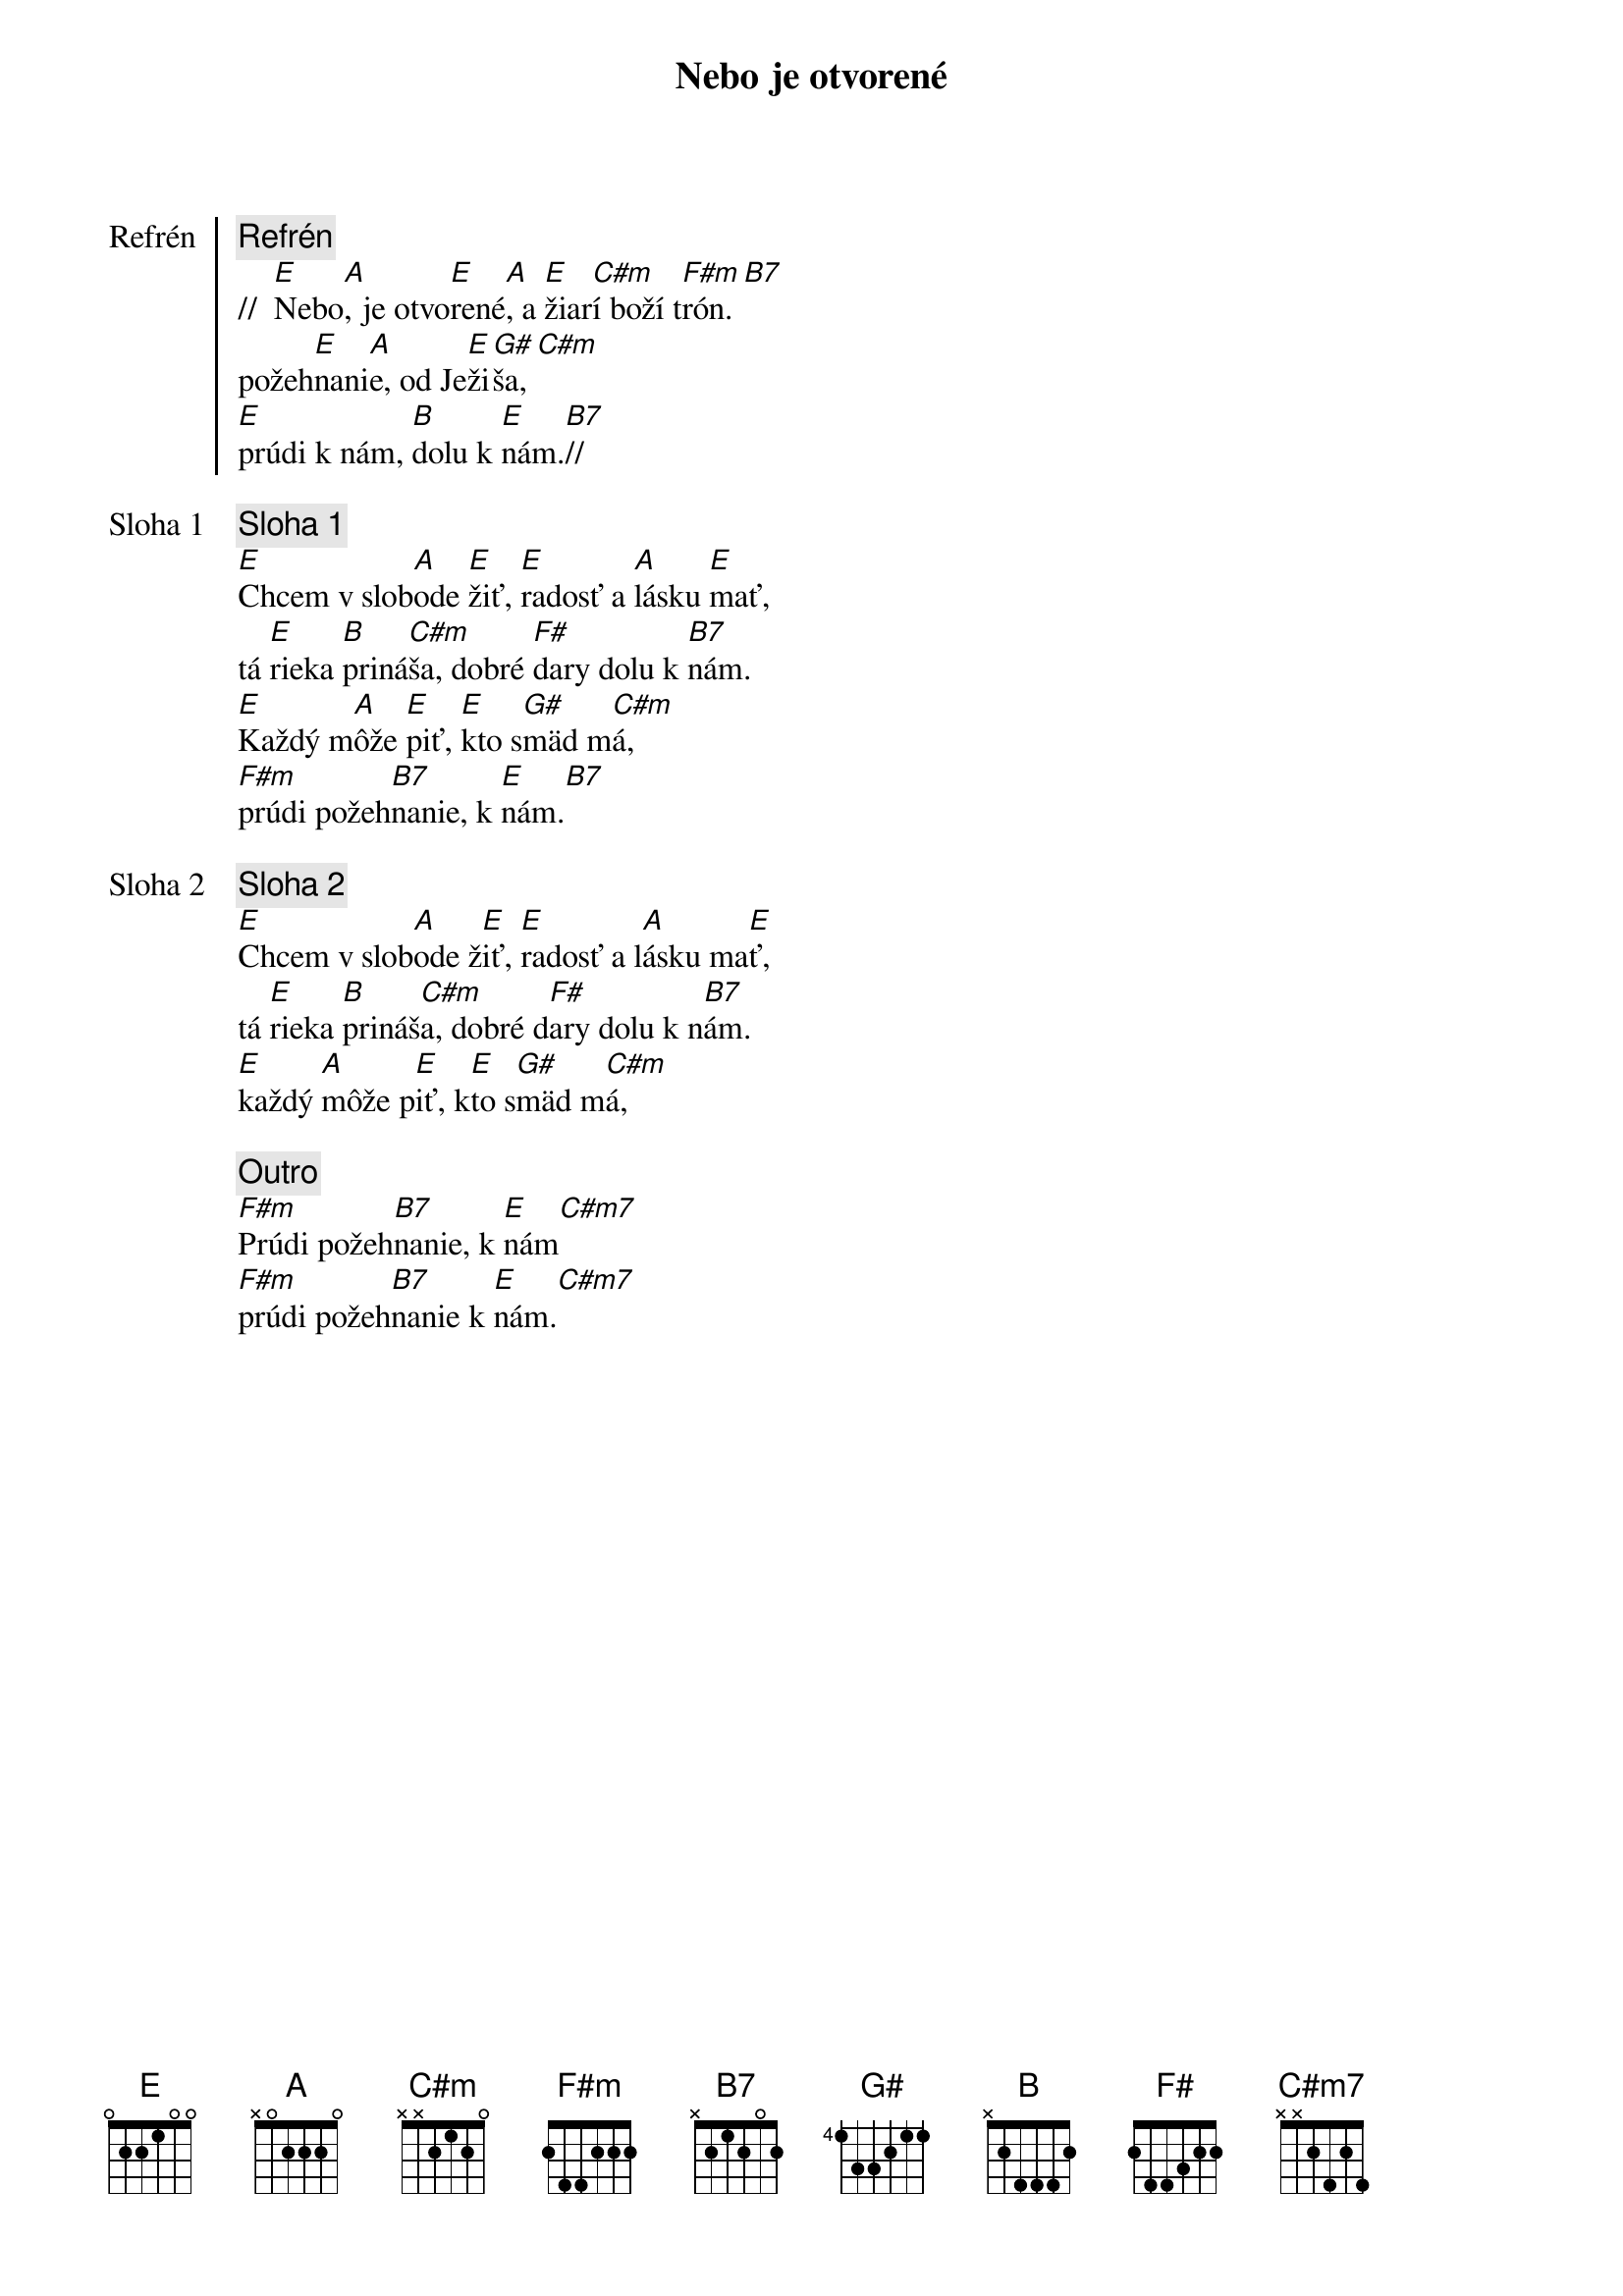 {title: Nebo je otvorené}

{start_of_chorus: Refrén}
{comment: Refrén}
//  [E]Nebo[A], je otvo[E]rené[A], a [E]žiar[C#m]í boží t[F#m]rón.[B7]
požeh[E]nani[A]e, od Je[E]ži[G#]ša,[C#m]
[E]prúdi k nám, [B]dolu k [E]nám.[B7]//
{end_of_chorus}

{start_of_verse: Sloha 1}
{comment: Sloha 1}
[E]Chcem v slob[A]ode [E]žiť, [E]radosť a [A]lásku [E]mať,
tá [E]rieka [B]priná[C#m]ša, dobré [F#]dary dolu k [B7]nám.
[E]Každý m[A]ôže [E]piť, [E]kto s[G#]mäd m[C#m]á,
[F#m]prúdi požeh[B7]nanie, k [E]nám.[B7]
{end_of_verse}

{start_of_verse: Sloha 2}
{comment: Sloha 2}
[E]Chcem v slob[A]ode ž[E]iť, [E]radosť a l[A]ásku ma[E]ť,
tá [E]rieka [B]prináš[C#m]a, dobré d[F#]ary dolu k n[B7]ám.
[E]každý [A]môže p[E]iť, k[E]to s[G#]mäd m[C#m]á,
{end_of_verse}

{comment: Outro}
[F#m]Prúdi požeh[B7]nanie, k [E]nám[C#m7]
[F#m]prúdi požeh[B7]nanie k [E]nám.[C#m7]
